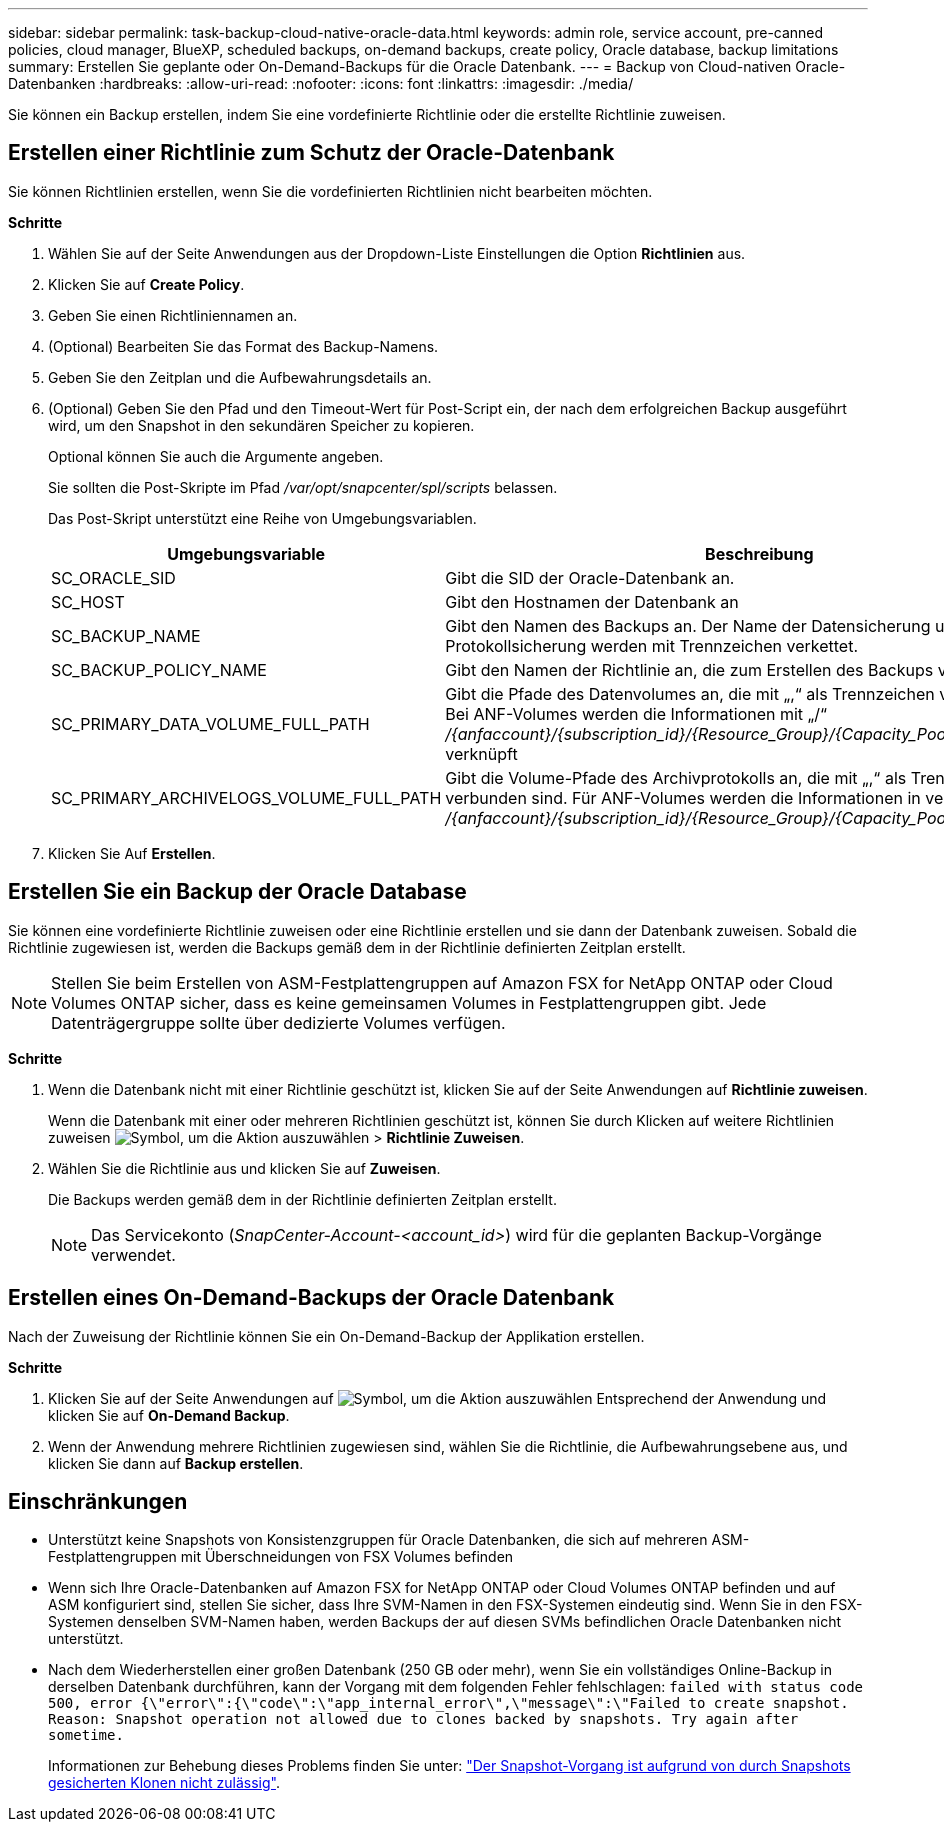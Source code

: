 ---
sidebar: sidebar 
permalink: task-backup-cloud-native-oracle-data.html 
keywords: admin role, service account, pre-canned policies, cloud manager, BlueXP, scheduled backups, on-demand backups, create policy, Oracle database, backup limitations 
summary: Erstellen Sie geplante oder On-Demand-Backups für die Oracle Datenbank. 
---
= Backup von Cloud-nativen Oracle-Datenbanken
:hardbreaks:
:allow-uri-read: 
:nofooter: 
:icons: font
:linkattrs: 
:imagesdir: ./media/


[role="lead"]
Sie können ein Backup erstellen, indem Sie eine vordefinierte Richtlinie oder die erstellte Richtlinie zuweisen.



== Erstellen einer Richtlinie zum Schutz der Oracle-Datenbank

Sie können Richtlinien erstellen, wenn Sie die vordefinierten Richtlinien nicht bearbeiten möchten.

*Schritte*

. Wählen Sie auf der Seite Anwendungen aus der Dropdown-Liste Einstellungen die Option *Richtlinien* aus.
. Klicken Sie auf *Create Policy*.
. Geben Sie einen Richtliniennamen an.
. (Optional) Bearbeiten Sie das Format des Backup-Namens.
. Geben Sie den Zeitplan und die Aufbewahrungsdetails an.
. (Optional) Geben Sie den Pfad und den Timeout-Wert für Post-Script ein, der nach dem erfolgreichen Backup ausgeführt wird, um den Snapshot in den sekundären Speicher zu kopieren.
+
Optional können Sie auch die Argumente angeben.

+
Sie sollten die Post-Skripte im Pfad _/var/opt/snapcenter/spl/scripts_ belassen.

+
Das Post-Skript unterstützt eine Reihe von Umgebungsvariablen.

+
|===
| Umgebungsvariable | Beschreibung 


 a| 
SC_ORACLE_SID
 a| 
Gibt die SID der Oracle-Datenbank an.



 a| 
SC_HOST
 a| 
Gibt den Hostnamen der Datenbank an



 a| 
SC_BACKUP_NAME
 a| 
Gibt den Namen des Backups an. Der Name der Datensicherung und der Name der Protokollsicherung werden mit Trennzeichen verkettet.



 a| 
SC_BACKUP_POLICY_NAME
 a| 
Gibt den Namen der Richtlinie an, die zum Erstellen des Backups verwendet wird.



 a| 
SC_PRIMARY_DATA_VOLUME_FULL_PATH
 a| 
Gibt die Pfade des Datenvolumes an, die mit „,“ als Trennzeichen verbunden sind. Bei ANF-Volumes werden die Informationen mit „/“ _/{anfaccount}/{subscription_id}/{Resource_Group}/{Capacity_Pool}/{volumename}_ verknüpft



 a| 
SC_PRIMARY_ARCHIVELOGS_VOLUME_FULL_PATH
 a| 
Gibt die Volume-Pfade des Archivprotokolls an, die mit „,“ als Trennzeichen verbunden sind. Für ANF-Volumes werden die Informationen in verkettet mit „/“ _/{anfaccount}/{subscription_id}/{Resource_Group}/{Capacity_Pool}/{volumename}_

|===
. Klicken Sie Auf *Erstellen*.




== Erstellen Sie ein Backup der Oracle Database

Sie können eine vordefinierte Richtlinie zuweisen oder eine Richtlinie erstellen und sie dann der Datenbank zuweisen. Sobald die Richtlinie zugewiesen ist, werden die Backups gemäß dem in der Richtlinie definierten Zeitplan erstellt.


NOTE: Stellen Sie beim Erstellen von ASM-Festplattengruppen auf Amazon FSX for NetApp ONTAP oder Cloud Volumes ONTAP sicher, dass es keine gemeinsamen Volumes in Festplattengruppen gibt. Jede Datenträgergruppe sollte über dedizierte Volumes verfügen.

*Schritte*

. Wenn die Datenbank nicht mit einer Richtlinie geschützt ist, klicken Sie auf der Seite Anwendungen auf *Richtlinie zuweisen*.
+
Wenn die Datenbank mit einer oder mehreren Richtlinien geschützt ist, können Sie durch Klicken auf weitere Richtlinien zuweisen image:icon-action.png["Symbol, um die Aktion auszuwählen"] > *Richtlinie Zuweisen*.

. Wählen Sie die Richtlinie aus und klicken Sie auf *Zuweisen*.
+
Die Backups werden gemäß dem in der Richtlinie definierten Zeitplan erstellt.

+

NOTE: Das Servicekonto (_SnapCenter-Account-<account_id>_) wird für die geplanten Backup-Vorgänge verwendet.





== Erstellen eines On-Demand-Backups der Oracle Datenbank

Nach der Zuweisung der Richtlinie können Sie ein On-Demand-Backup der Applikation erstellen.

*Schritte*

. Klicken Sie auf der Seite Anwendungen auf image:icon-action.png["Symbol, um die Aktion auszuwählen"] Entsprechend der Anwendung und klicken Sie auf *On-Demand Backup*.
. Wenn der Anwendung mehrere Richtlinien zugewiesen sind, wählen Sie die Richtlinie, die Aufbewahrungsebene aus, und klicken Sie dann auf *Backup erstellen*.




== Einschränkungen

* Unterstützt keine Snapshots von Konsistenzgruppen für Oracle Datenbanken, die sich auf mehreren ASM-Festplattengruppen mit Überschneidungen von FSX Volumes befinden
* Wenn sich Ihre Oracle-Datenbanken auf Amazon FSX for NetApp ONTAP oder Cloud Volumes ONTAP befinden und auf ASM konfiguriert sind, stellen Sie sicher, dass Ihre SVM-Namen in den FSX-Systemen eindeutig sind. Wenn Sie in den FSX-Systemen denselben SVM-Namen haben, werden Backups der auf diesen SVMs befindlichen Oracle Datenbanken nicht unterstützt.
* Nach dem Wiederherstellen einer großen Datenbank (250 GB oder mehr), wenn Sie ein vollständiges Online-Backup in derselben Datenbank durchführen, kann der Vorgang mit dem folgenden Fehler fehlschlagen:
`failed with status code 500, error {\"error\":{\"code\":\"app_internal_error\",\"message\":\"Failed to create snapshot. Reason: Snapshot operation not allowed due to clones backed by snapshots. Try again after sometime.`
+
Informationen zur Behebung dieses Problems finden Sie unter: https://kb.netapp.com/Advice_and_Troubleshooting/Data_Storage_Software/ONTAP_OS/Snapshot_operation_not_allowed_due_to_clones_backed_by_snapshots["Der Snapshot-Vorgang ist aufgrund von durch Snapshots gesicherten Klonen nicht zulässig"].


